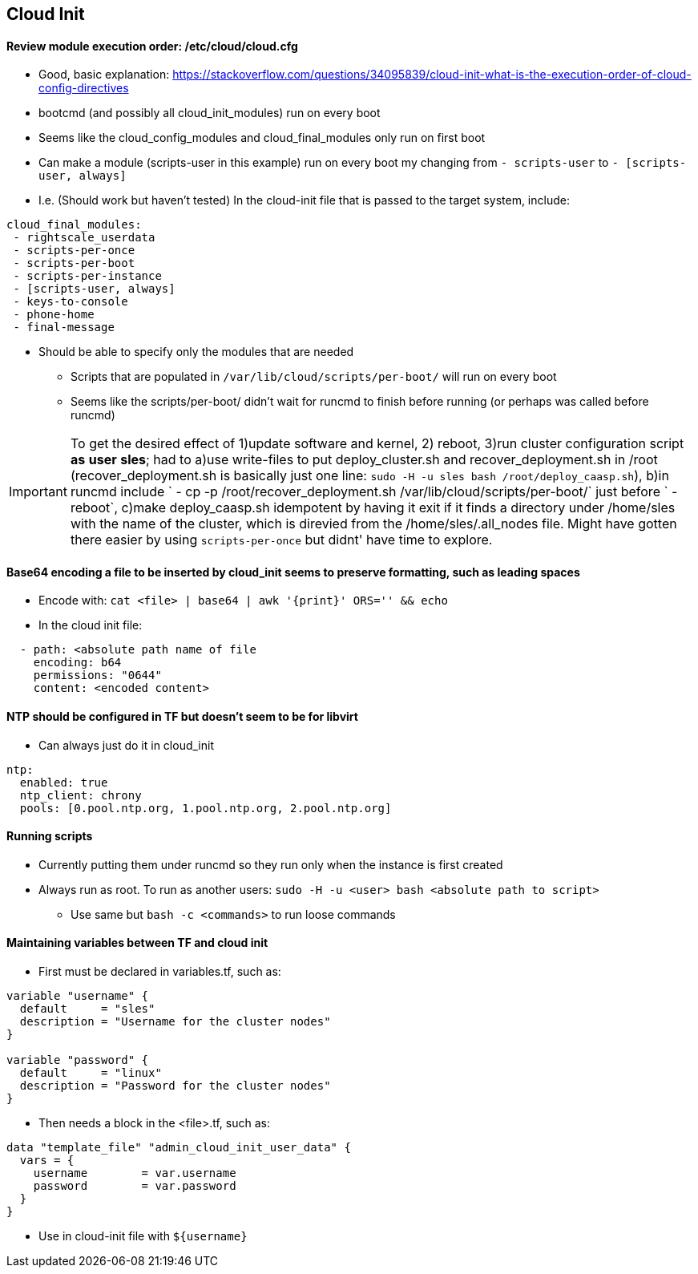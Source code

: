 
== Cloud Init 
 
==== Review module execution order: /etc/cloud/cloud.cfg
* Good, basic explanation: https://stackoverflow.com/questions/34095839/cloud-init-what-is-the-execution-order-of-cloud-config-directives 
* bootcmd (and possibly all cloud_init_modules) run on every boot
* Seems like the cloud_config_modules and cloud_final_modules only run on first boot
* Can make a module (scripts-user in this example) run on every boot my changing from `- scripts-user` to `- [scripts-user, always]`
* I.e. (Should work but haven't tested) In the cloud-init file that is passed to the target system, include:

----
cloud_final_modules:
 - rightscale_userdata
 - scripts-per-once
 - scripts-per-boot
 - scripts-per-instance
 - [scripts-user, always]
 - keys-to-console
 - phone-home
 - final-message
----
 
 ** Should be able to specify only the modules that are needed

* Scripts that are populated in `/var/lib/cloud/scripts/per-boot/` will run on every boot

* Seems like the scripts/per-boot/ didn't wait for runcmd to finish before running (or perhaps was called before runcmd)

IMPORTANT: To get the desired effect of 1)update software and kernel, 2) reboot, 3)run cluster configuration script *as* *user* *sles*; had to a)use write-files to put deploy_cluster.sh and recover_deployment.sh in /root (recover_deployment.sh is basically just one line: `sudo -H -u sles bash /root/deploy_caasp.sh`), b)in runcmd include `  - cp -p /root/recover_deployment.sh /var/lib/cloud/scripts/per-boot/` just before `  - reboot`, c)make deploy_caasp.sh idempotent by having it exit if it finds a directory under /home/sles with the name of the cluster, which is direvied from the /home/sles/.all_nodes file. Might have gotten there easier by using `scripts-per-once` but didnt' have time to explore.

==== Base64 encoding a file to be inserted by cloud_init seems to preserve formatting, such as leading spaces 
* Encode with: `cat <file> | base64 | awk '{print}' ORS='' && echo` 
* In the cloud init file: 
---- 
  - path: <absolute path name of file 
    encoding: b64 
    permissions: "0644" 
    content: <encoded content> 
---- 
 
==== NTP should be configured in TF but doesn't seem to be for libvirt
* Can always just do it in cloud_init
----
ntp:
  enabled: true
  ntp_client: chrony
  pools: [0.pool.ntp.org, 1.pool.ntp.org, 2.pool.ntp.org]
----

==== Running scripts
* Currently putting them under runcmd so they run only when the instance is first created
* Always run as root. To run as another users: `sudo -H -u <user> bash <absolute path to script>`
** Use same but `bash -c <commands>` to run loose commands

==== Maintaining variables between TF and cloud init
* First must be declared in variables.tf, such as:
----
variable "username" {
  default     = "sles"
  description = "Username for the cluster nodes"
}

variable "password" {
  default     = "linux"
  description = "Password for the cluster nodes"
}
----

* Then needs a block in the <file>.tf, such as:
----
data "template_file" "admin_cloud_init_user_data" {
  vars = {
    username        = var.username
    password        = var.password
  }
}
----
* Use in cloud-init file with `${username}`
 

// vim: set syntax=asciidoc:
